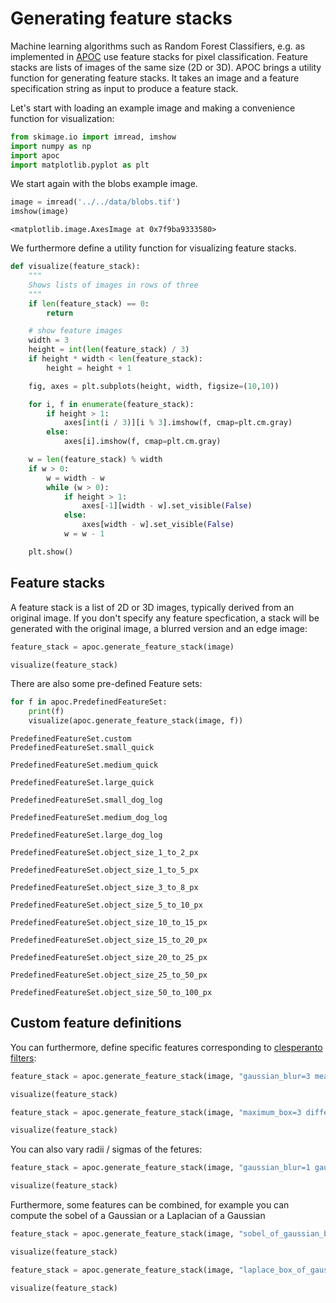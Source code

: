 <<ce720e69>>
* Generating feature stacks
  :PROPERTIES:
  :CUSTOM_ID: generating-feature-stacks
  :END:
Machine learning algorithms such as Random Forest Classifiers, e.g. as
implemented in [[https://github.com/haesleinhuepf/apoc][APOC]] use
feature stacks for pixel classification. Feature stacks are lists of
images of the same size (2D or 3D). APOC brings a utility function for
generating feature stacks. It takes an image and a feature specification
string as input to produce a feature stack.

Let's start with loading an example image and making a convenience
function for visualization:

<<030613f9>>
#+begin_src python
from skimage.io import imread, imshow
import numpy as np
import apoc
import matplotlib.pyplot as plt
#+end_src

<<d8988ae1-376d-44e1-9f66-1e031f29c6ea>>
We start again with the blobs example image.

<<876a57d6-5657-40d0-8474-874332120ac0>>
#+begin_src python
image = imread('../../data/blobs.tif')
imshow(image)
#+end_src

#+begin_example
<matplotlib.image.AxesImage at 0x7f9ba9333580>
#+end_example

[[file:b595f1490e1feddd74644d14f8d58ee167a99eb5.png]]

<<f4aeec42-0234-4bb5-a3ea-baf0367cdf67>>
We furthermore define a utility function for visualizing feature stacks.

<<b7dc08cb>>
#+begin_src python
def visualize(feature_stack):
    """
    Shows lists of images in rows of three
    """
    if len(feature_stack) == 0:
        return
    
    # show feature images
    width = 3
    height = int(len(feature_stack) / 3)
    if height * width < len(feature_stack):
        height = height + 1    
    
    fig, axes = plt.subplots(height, width, figsize=(10,10))

    for i, f in enumerate(feature_stack):
        if height > 1:
            axes[int(i / 3)][i % 3].imshow(f, cmap=plt.cm.gray)
        else:
            axes[i].imshow(f, cmap=plt.cm.gray)

    w = len(feature_stack) % width
    if w > 0:
        w = width - w
        while (w > 0):
            if height > 1:
                axes[-1][width - w].set_visible(False)
            else:
                axes[width - w].set_visible(False)
            w = w - 1

    plt.show()        
#+end_src

<<00e6aada>>
** Feature stacks
   :PROPERTIES:
   :CUSTOM_ID: feature-stacks
   :END:
A feature stack is a list of 2D or 3D images, typically derived from an
original image. If you don't specify any feature specfication, a stack
will be generated with the original image, a blurred version and an edge
image:

<<1779cf91>>
#+begin_src python
feature_stack = apoc.generate_feature_stack(image)

visualize(feature_stack)
#+end_src

[[file:1b3b22f49fbefded02ed7a167d375a90c4b38855.png]]

<<a5aa384a>>
There are also some pre-defined Feature sets:

<<ff35131a>>
#+begin_src python
for f in apoc.PredefinedFeatureSet:
    print(f)
    visualize(apoc.generate_feature_stack(image, f))
#+end_src

#+begin_example
PredefinedFeatureSet.custom
PredefinedFeatureSet.small_quick
#+end_example

[[file:fab121127d5cfb2b55606fadaaeb8b07394995f1.png]]

#+begin_example
PredefinedFeatureSet.medium_quick
#+end_example

[[file:f4beb868fb5d5bfe45d0a1c052778bb6932c80e2.png]]

#+begin_example
PredefinedFeatureSet.large_quick
#+end_example

[[file:282a9ea9a87d3c59d7f686e29b27eea28f8737c1.png]]

#+begin_example
PredefinedFeatureSet.small_dog_log
#+end_example

[[file:f3912e3e35a367b1515b98e712ee265c2f78c029.png]]

#+begin_example
PredefinedFeatureSet.medium_dog_log
#+end_example

[[file:afc2f97e2ea39e97836eb02de7c6b321bfc7a8b3.png]]

#+begin_example
PredefinedFeatureSet.large_dog_log
#+end_example

[[file:8a4b409e2a321df95c9769d0029906a138728575.png]]

#+begin_example
PredefinedFeatureSet.object_size_1_to_2_px
#+end_example

[[file:79fe0c163a4fcce078951d1095b60181f17790a7.png]]

#+begin_example
PredefinedFeatureSet.object_size_1_to_5_px
#+end_example

[[file:c9b96d0ac460ba000516be0c377543d321d12c01.png]]

#+begin_example
PredefinedFeatureSet.object_size_3_to_8_px
#+end_example

[[file:6c2ca9bde4c907070f9094a5b4e1c51e109856bb.png]]

#+begin_example
PredefinedFeatureSet.object_size_5_to_10_px
#+end_example

[[file:fea91a3fb98d75d6f719d00164c57f7644175b10.png]]

#+begin_example
PredefinedFeatureSet.object_size_10_to_15_px
#+end_example

[[file:518cc8443d732a8c9e222b79df75cfc704a4062f.png]]

#+begin_example
PredefinedFeatureSet.object_size_15_to_20_px
#+end_example

[[file:3acd13fb60ad4e8c2162a182b3c523ba8a661e33.png]]

#+begin_example
PredefinedFeatureSet.object_size_20_to_25_px
#+end_example

[[file:db03bc4884341668e29340ed0d845ab783c4cf25.png]]

#+begin_example
PredefinedFeatureSet.object_size_25_to_50_px
#+end_example

[[file:329cce622fe031d9a0549b5a82a2e3cd72122fbd.png]]

#+begin_example
PredefinedFeatureSet.object_size_50_to_100_px
#+end_example

[[file:92413fb7913007cf1a5109a4aad46eac4bb384a8.png]]

<<c19f0a02>>
** Custom feature definitions
   :PROPERTIES:
   :CUSTOM_ID: custom-feature-definitions
   :END:
You can furthermore, define specific features corresponding to
[[https://clij.github.io/clij2-docs/reference__pyclesperanto][clesperanto
filters]]:

<<a8ec8ee9>>
#+begin_src python
feature_stack = apoc.generate_feature_stack(image, "gaussian_blur=3 mean_box=3 top_hat_box=3")

visualize(feature_stack)
#+end_src

[[file:d3aa329e6b5a3913641e96800abaf5a62348d7a6.png]]

<<5b10b336>>
#+begin_src python
feature_stack = apoc.generate_feature_stack(image, "maximum_box=3 difference_of_gaussian=5 sobel=0")

visualize(feature_stack)
#+end_src

[[file:7755ff92e5bcd5a00085e343235550f938639e72.png]]

<<3a75ec9d>>
You can also vary radii / sigmas of the fetures:

<<b0c88bd7>>
#+begin_src python
feature_stack = apoc.generate_feature_stack(image, "gaussian_blur=1 gaussian_blur=5 gaussian_blur=10 gaussian_blur=20")

visualize(feature_stack)
#+end_src

[[file:f47c45b956523d8eee5bd13bce5efee9ea1e1d10.png]]

<<ec17911f>>
Furthermore, some features can be combined, for example you can compute
the sobel of a Gaussian or a Laplacian of a Gaussian

<<08a6a70d>>
#+begin_src python
feature_stack = apoc.generate_feature_stack(image, "sobel_of_gaussian_blur=1 sobel_of_gaussian_blur=5 sobel_of_gaussian_blur=10")

visualize(feature_stack)
#+end_src

[[file:f6d594c01dc1f787d212b438228cc8c7e654874a.png]]

<<df5afa49>>
#+begin_src python
feature_stack = apoc.generate_feature_stack(image, "laplace_box_of_gaussian_blur=1 laplace_box_of_gaussian_blur=5 laplace_box_of_gaussian_blur=10")

visualize(feature_stack)
#+end_src

[[file:7c7dd456c9a74733c2822765cf312205ad6844ab.png]]

<<3d0e5010>>
#+begin_src python
#+end_src
